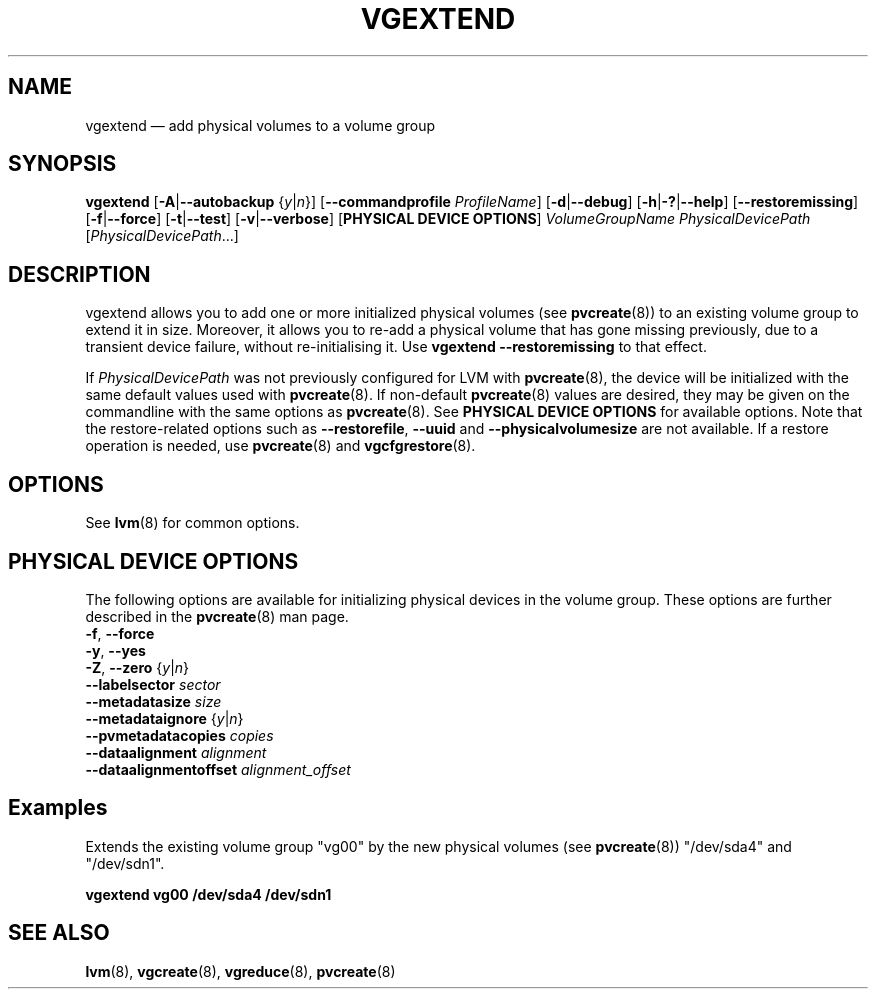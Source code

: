 .TH VGEXTEND 8 "LVM TOOLS 2.02.146(2)-git (2016-03-04)" "Sistina Software UK" \" -*- nroff -*-
.SH NAME
vgextend \(em add physical volumes to a volume group
.SH SYNOPSIS
.B vgextend
.RB [ \-A | \-\-autobackup
.RI { y | n }]
.RB [ \-\-commandprofile
.IR ProfileName ]
.RB [ \-d | \-\-debug ]
.RB [ \-h | \-? | \-\-help ]
.RB [ \-\-restoremissing ]
.RB [ \-f | \-\-force ]
.RB [ \-t | \-\-test ]
.RB [ \-v | \-\-verbose ]
.RB [ "PHYSICAL DEVICE OPTIONS" ]
.I VolumeGroupName PhysicalDevicePath
.RI [ PhysicalDevicePath ...]
.SH DESCRIPTION
vgextend allows you to add one or more initialized physical volumes
(see \fBpvcreate\fP(8)) to an existing volume group to extend it in size. Moreover, it allows you to
re-add a physical volume that has gone missing previously, due to a transient
device failure, without re-initialising it. Use
\fBvgextend \-\-restoremissing\fP to that effect.
.sp
If \fIPhysicalDevicePath\fP was not previously configured for LVM with
\fBpvcreate\fP(8), the device will be initialized with the same
default values used with \fBpvcreate\fP(8).  If non-default
\fPpvcreate\fP(8) values are desired, they may be given on the
commandline with the same options as \fPpvcreate\fP(8).  See
.B PHYSICAL DEVICE OPTIONS
for available options.  Note that the restore-related options such as
.BR \-\-restorefile ", " \-\-uuid " and " \-\-physicalvolumesize
are not available.  If a restore operation
is needed, use \fBpvcreate\fP(8) and \fBvgcfgrestore\fP(8).
.SH OPTIONS
See \fBlvm\fP(8) for common options.
.SH PHYSICAL DEVICE OPTIONS
The following options are available for initializing physical devices in the
volume group.  These options are further described in the
\fBpvcreate\fP(8) man page.
.TP
.BR \-f ", " \-\-force
.TP
.BR \-y ", " \-\-yes
.TP
.BR \-Z ", " \-\-zero " {" \fIy | \fIn }
.TP
.B \-\-labelsector \fIsector
.TP
.B \-\-metadatasize \fIsize
.TP
.BR \-\-metadataignore " {" \fIy | \fIn }
.TP
.B \-\-pvmetadatacopies \fIcopies
.TP
.B \-\-dataalignment \fIalignment
.TP
.B \-\-dataalignmentoffset \fIalignment_offset
.SH Examples
Extends the existing volume group "vg00" by the new physical volumes
(see \fBpvcreate\fP(8)) "/dev/sda4" and "/dev/sdn1".
.sp
.B vgextend vg00 /dev/sda4 /dev/sdn1
.SH SEE ALSO
.BR lvm (8),
.BR vgcreate (8),
.BR vgreduce (8),
.BR pvcreate (8)
